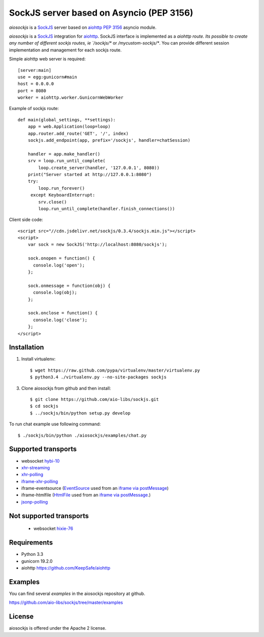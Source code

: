 SockJS server based on Asyncio (PEP 3156)
=========================================

`aiosockjs` is a `SockJS <http://sockjs.org>`_ server
based on `aiohttp <https://github.com/KeepSafe/aiohttp/>`_ 
`PEP 3156 <http://www.python.org/dev/peps/pep-3156/>`_ asyncio module.

`aiosockjs` is a `SockJS <http://sockjs.org>`_ integration for 
`aiohttp <https://github.com/KeepSafe/aiohttp/>`_.  SockJS interface is implemented as a 
`aiohttp route. Its possible to create any number of different sockjs routes, ie 
`/sockjs/*` or `/mycustom-sockjs/*`. You can provide different session implementation 
and management for each sockjs route.

Simple aiohttp web server is required::

   [server:main]
   use = egg:gunicorn#main
   host = 0.0.0.0
   port = 8080
   worker = aiohttp.worker.GunicornWebWorker


Example of sockjs route::

   def main(global_settings, **settings):
       app = web.Application(loop=loop)
       app.router.add_route('GET', '/', index)
       sockjs.add_endpoint(app, prefix='/sockjs', handler=chatSession)

       handler = app.make_handler()
       srv = loop.run_until_complete(
           loop.create_server(handler, '127.0.0.1', 8080))
       print("Server started at http://127.0.0.1:8080")
       try:
           loop.run_forever()
        except KeyboardInterrupt:
           srv.close()
           loop.run_until_complete(handler.finish_connections())


Client side code::

  <script src="//cdn.jsdelivr.net/sockjs/0.3.4/sockjs.min.js"></script>
  <script>
      var sock = new SockJS('http://localhost:8080/sockjs');

      sock.onopen = function() {
        console.log('open');
      };

      sock.onmessage = function(obj) {
        console.log(obj);
      };

      sock.onclose = function() {
        console.log('close');
      };
  </script>

.. image :: https://secure.travis-ci.org/aio-libs/sockjs.png
  :target:  https://secure.travis-ci.org/aio-libs/sockjs


Installation
------------

1. Install virtualenv::

    $ wget https://raw.github.com/pypa/virtualenv/master/virtualenv.py
    $ python3.4 ./virtualenv.py --no-site-packages sockjs

3. Clone aiosockjs from github and then install::

    $ git clone https://github.com/aio-libs/sockjs.git
    $ cd sockjs
    $ ../sockjs/bin/python setup.py develop

To run chat example use following command::

    $ ./sockjs/bin/python ./aiosockjs/examples/chat.py


Supported transports
--------------------

* websocket `hybi-10 <http://tools.ietf.org/html/draft-ietf-hybi-thewebsocketprotocol-10>`_
* `xhr-streaming <https://secure.wikimedia.org/wikipedia/en/wiki/XMLHttpRequest#Cross-domain_requests>`_
* `xhr-polling <https://secure.wikimedia.org/wikipedia/en/wiki/XMLHttpRequest#Cross-domain_requests>`_
* `iframe-xhr-polling <https://developer.mozilla.org/en/DOM/window.postMessage>`_
* iframe-eventsource (`EventSource <http://dev.w3.org/html5/eventsource/>`_ used from an 
  `iframe via postMessage <https://developer.mozilla.org/en/DOM/window.postMessage>`_)
* iframe-htmlfile (`HtmlFile <http://cometdaily.com/2007/11/18/ie-activexhtmlfile-transport-part-ii/>`_
  used from an `iframe via postMessage <https://developer.mozilla.org/en/DOM/window.postMessage>`_.)
* `jsonp-polling <https://secure.wikimedia.org/wikipedia/en/wiki/JSONP>`_


Not supported transports
------------------------
  * websocket `hixie-76 <http://tools.ietf.org/html/draft-hixie-thewebsocketprotocol-76>`_


Requirements
------------

- Python 3.3

- gunicorn 19.2.0

- aiohttp https://github.com/KeepSafe/aiohttp


Examples
--------

You can find several `examples` in the aiosockjs repository at github.

https://github.com/aio-libs/sockjs/tree/master/examples


License
-------

aiosockjs is offered under the Apache 2 license.
